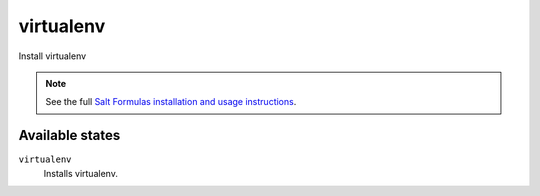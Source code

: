 virtualenv
==========

Install virtualenv

.. note::

    See the full `Salt Formulas installation and usage instructions
    <http://docs.saltstack.com/topics/conventions/formulas.html>`_.

Available states
----------------

``virtualenv``
    Installs virtualenv.
